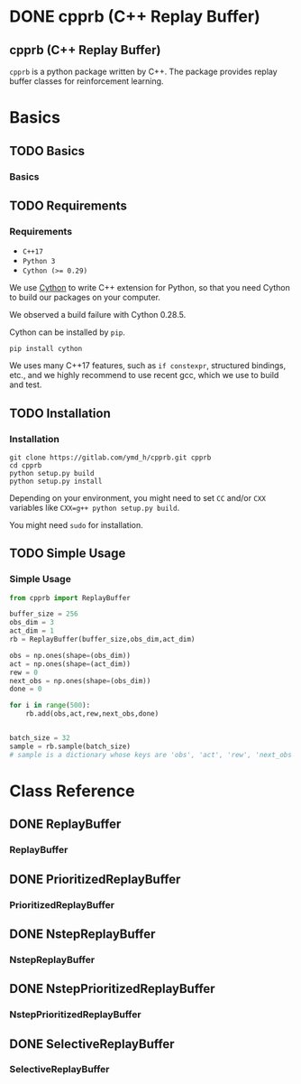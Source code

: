 #+OPTIONS: ':nil -:nil ^:{} num:nil toc:nil
#+AUTHOR: Hiroyuki Yamada
#+CREATOR: Emacs 26.1 (Org mode 9.1.14 + ox-hugo)
#+HUGO_WITH_LOCALE:
#+HUGO_FRONT_MATTER_FORMAT: toml
#+HUGO_LEVEL_OFFSET: 1
#+HUGO_PRESERVE_FILLING:
#+HUGO_DELETE_TRAILING_WS:
#+HUGO_SECTION: .
#+HUGO_BUNDLE:
#+HUGO_BASE_DIR: ./
#+HUGO_CODE_FENCE:
#+HUGO_USE_CODE_FOR_KBD:
#+HUGO_PREFER_HYPHEN_IN_TAGS:
#+HUGO_ALLOW_SPACES_IN_TAGS:
#+HUGO_AUTO_SET_LASTMOD:
#+HUGO_CUSTOM_FRONT_MATTER:
#+HUGO_BLACKFRIDAY:
#+HUGO_FRONT_MATTER_KEY_REPLACE:
#+HUGO_DATE_FORMAT: %Y-%m-%dT%T%z
#+HUGO_PAIRED_SHORTCODES:
#+HUGO_PANDOC_CITATIONS:
#+BIBLIOGRAPHY:
#+HUGO_ALIASES:
#+HUGO_AUDIO:
#+DATE: <2019-02-10 Sun>
#+DESCRIPTION:
#+HUGO_DRAFT:
#+HUGO_EXPIRYDATE:
#+HUGO_HEADLESS:
#+HUGO_IMAGES:
#+HUGO_ISCJKLANGUAGE:
#+KEYWORDS:
#+HUGO_LAYOUT:
#+HUGO_LASTMOD:
#+HUGO_LINKTITLE:
#+HUGO_LOCALE:
#+HUGO_MARKUP:
#+HUGO_MENU:
#+HUGO_MENU_OVERRIDE:
#+HUGO_OUTPUTS:
#+HUGO_PUBLISHDATE:
#+HUGO_SERIES:
#+HUGO_SLUG:
#+HUGO_TAGS:
#+HUGO_CATEGORIES:
#+HUGO_RESOURCES:
#+HUGO_TYPE:
#+HUGO_URL:
#+HUGO_VIDEOS:
#+HUGO_WEIGHT: auto

#+STARTUP: showall logdone
* DONE cpprb (C++ Replay Buffer)
CLOSED: [2019-02-10 Sun 20:24]
:PROPERTIES:
:EXPORT_FILE_NAME: _index
:EXPORT_HUGO_SECTION: .
:END:

** cpprb (C++ Replay Buffer)
~cpprb~ is a python package written by C++. The package provides
replay buffer classes for reinforcement learning.

* Basics
:PROPERTIES:
:EXPORT_HUGO_SECTION*: basics
:END:

** TODO Basics
:PROPERTIES:
:EXPORT_FILE_NAME: _index
:END:

*** Basics

** TODO Requirements
:PROPERTIES:
:EXPORT_FILE_NAME: requirements
:END:
*** Requirements
- =C++17=
- =Python 3=
- ~Cython (>= 0.29)~

We use [[https://cython.org/][Cython]] to write C++ extension for Python, so that you need
Cython to build our packages on your computer.

We observed a build failure with Cython 0.28.5.

Cython can be installed by =pip=.

#+BEGIN_SRC shell
pip install cython
#+END_SRC

We uses many C++17 features, such as =if constexpr=, structured
bindings, etc., and we highly recommend to use recent gcc, which we
use to build and test.



** TODO Installation
:PROPERTIES:
:EXPORT_FILE_NAME: installation
:END:
*** Installation

#+BEGIN_SRC shell
git clone https://gitlab.com/ymd_h/cpprb.git cpprb
cd cpprb
python setup.py build
python setup.py install
#+END_SRC

Depending on your environment, you might need to set =CC= and/or =CXX=
variables like ~CXX=g++ python setup.py build~.

You might need =sudo= for installation.


** TODO Simple Usage
:PROPERTIES:
:EXPORT_FILE_NAME: simple_usage
:END:

*** Simple Usage


#+BEGIN_SRC python
from cpprb import ReplayBuffer

buffer_size = 256
obs_dim = 3
act_dim = 1
rb = ReplayBuffer(buffer_size,obs_dim,act_dim)

obs = np.ones(shape=(obs_dim))
act = np.ones(shape=(act_dim))
rew = 0
next_obs = np.ones(shape=(obs_dim))
done = 0

for i in range(500):
    rb.add(obs,act,rew,next_obs,done)


batch_size = 32
sample = rb.sample(batch_size)
# sample is a dictionary whose keys are 'obs', 'act', 'rew', 'next_obs', and 'done'
#+END_SRC

* Class Reference
:PROPERTIES:
:EXPORT_HUGO_SECTION*: reference
:END:

** DONE ReplayBuffer
CLOSED: [2019-02-10 Sun 21:40]
:PROPERTIES:
:EXPORT_FILE_NAME: replay_buffer
:END:
*** ReplayBuffer

** DONE PrioritizedReplayBuffer
CLOSED: [2019-02-10 Sun 21:40]
:PROPERTIES:
:EXPORT_FILE_NAME: prioritized_replay_buffer
:END:
*** PrioritizedReplayBuffer


** DONE NstepReplayBuffer
CLOSED: [2019-02-10 Sun 21:40]
:PROPERTIES:
:EXPORT_FILE_NAME: nstep_replay_buffer
:END:

*** NstepReplayBuffer

** DONE NstepPrioritizedReplayBuffer
CLOSED: [2019-02-10 Sun 21:40]
:PROPERTIES:
:EXPORT_FILE_NAME: nstep_prioritized_replay_buffer
:END:

*** NstepPrioritizedReplayBuffer

** DONE SelectiveReplayBuffer
CLOSED: [2019-02-10 Sun 21:40]
:PROPERTIES:
:EXPORT_FILE_NAME: selective_replay_buffer
:END:

*** SelectiveReplayBuffer
